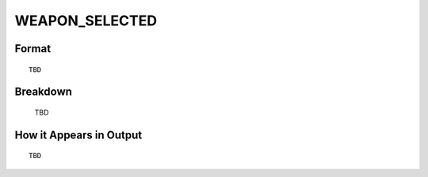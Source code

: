 .. ****************************************************************************
.. CUI
..
.. The Advanced Framework for Simulation, Integration, and Modeling (AFSIM)
..
.. The use, dissemination or disclosure of data in this file is subject to
.. limitation or restriction. See accompanying README and LICENSE for details.
.. ****************************************************************************

.. _WEAPON_SELECTED:

WEAPON_SELECTED
---------------

Format
======

::

   TBD

Breakdown
=========

   TBD

How it Appears in Output
========================

::

   TBD


